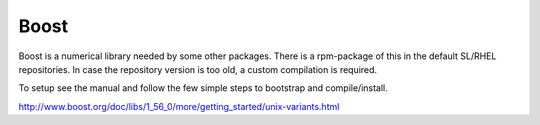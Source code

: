 =====
Boost
=====

Boost is a numerical library needed by some other packages. There is a
rpm-package of this in the default SL/RHEL repositories. In case the
repository version is too old, a custom compilation is required.

To setup see the manual and follow the few simple steps to bootstrap and
compile/install.

http://www.boost.org/doc/libs/1_56_0/more/getting_started/unix-variants.html
